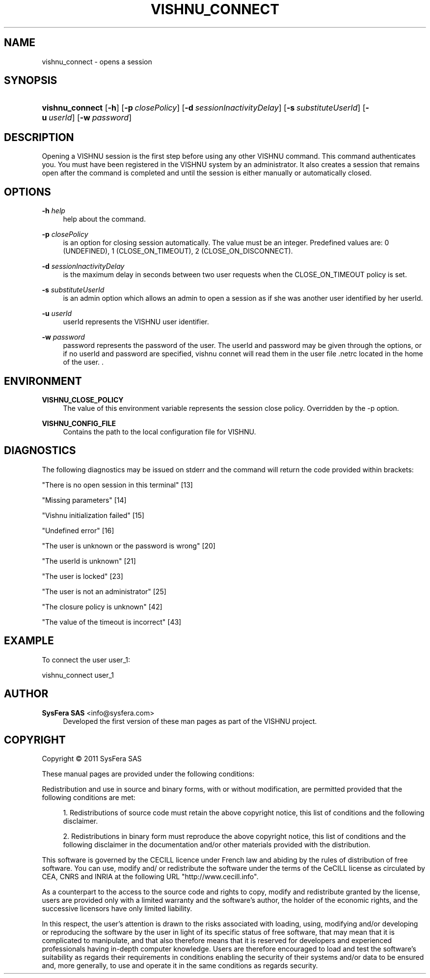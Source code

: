 '\" t
.\"     Title: vishnu_connect
.\"    Author:  SysFera SAS <info@sysfera.com>
.\" Generator: DocBook XSL Stylesheets v1.75.2 <http://docbook.sf.net/>
.\"      Date: December 2011
.\"    Manual: UMS Command reference
.\"    Source: VISHNU 1.2
.\"  Language: English
.\"
.TH "VISHNU_CONNECT" "1" "December 2011" "VISHNU 1.2" "UMS Command reference"
.\" -----------------------------------------------------------------
.\" * Define some portability stuff
.\" -----------------------------------------------------------------
.\" ~~~~~~~~~~~~~~~~~~~~~~~~~~~~~~~~~~~~~~~~~~~~~~~~~~~~~~~~~~~~~~~~~
.\" http://bugs.debian.org/507673
.\" http://lists.gnu.org/archive/html/groff/2009-02/msg00013.html
.\" ~~~~~~~~~~~~~~~~~~~~~~~~~~~~~~~~~~~~~~~~~~~~~~~~~~~~~~~~~~~~~~~~~
.ie \n(.g .ds Aq \(aq
.el       .ds Aq '
.\" -----------------------------------------------------------------
.\" * set default formatting
.\" -----------------------------------------------------------------
.\" disable hyphenation
.nh
.\" disable justification (adjust text to left margin only)
.ad l
.\" -----------------------------------------------------------------
.\" * MAIN CONTENT STARTS HERE *
.\" -----------------------------------------------------------------
.SH "NAME"
vishnu_connect \- opens a session
.SH "SYNOPSIS"
.HP \w'\fBvishnu_connect\fR\ 'u
\fBvishnu_connect\fR [\fB\-h\fR] [\fB\-p\ \fR\fB\fIclosePolicy\fR\fR] [\fB\-d\ \fR\fB\fIsessionInactivityDelay\fR\fR] [\fB\-s\ \fR\fB\fIsubstituteUserId\fR\fR] [\fB\-u\ \fR\fB\fIuserId\fR\fR] [\fB\-w\ \fR\fB\fIpassword\fR\fR]
.SH "DESCRIPTION"
.PP
Opening a VISHNU session is the first step before using any other VISHNU command\&. This command authenticates you\&. You must have been registered in the VISHNU system by an administrator\&. It also creates a session that remains open after the command is completed and until the session is either manually or automatically closed\&.
.SH "OPTIONS"
.PP
\fB\-h \fR\fB\fIhelp\fR\fR
.RS 4
help about the command\&.
.RE
.PP
\fB\-p \fR\fB\fIclosePolicy\fR\fR
.RS 4
is an option for closing session automatically\&. The value must be an integer\&. Predefined values are: 0 (UNDEFINED), 1 (CLOSE_ON_TIMEOUT), 2 (CLOSE_ON_DISCONNECT)\&.
.RE
.PP
\fB\-d \fR\fB\fIsessionInactivityDelay\fR\fR
.RS 4
is the maximum delay in seconds between two user requests when the CLOSE_ON_TIMEOUT policy is set\&.
.RE
.PP
\fB\-s \fR\fB\fIsubstituteUserId\fR\fR
.RS 4
is an admin option which allows an admin to open a session as if she was another user identified by her userId\&.
.RE
.PP
\fB\-u \fR\fB\fIuserId\fR\fR
.RS 4
userId represents the VISHNU user identifier\&.
.RE
.PP
\fB\-w \fR\fB\fIpassword\fR\fR
.RS 4
password represents the password of the user\&. The userId and password may be given through the options, or if no userId and password are specified, vishnu connet will read them in the user file \&.netrc located in the home of the user\&. \&.
.RE
.SH "ENVIRONMENT"
.PP
\fBVISHNU_CLOSE_POLICY\fR
.RS 4
The value of this environment variable represents the session close policy\&. Overridden by the \-p option\&.
.RE
.PP
\fBVISHNU_CONFIG_FILE\fR
.RS 4
Contains the path to the local configuration file for VISHNU\&.
.RE
.SH "DIAGNOSTICS"
.PP
The following diagnostics may be issued on stderr and the command will return the code provided within brackets:
.PP
"There is no open session in this terminal" [13]
.RS 4
.RE
.PP
"Missing parameters" [14]
.RS 4
.RE
.PP
"Vishnu initialization failed" [15]
.RS 4
.RE
.PP
"Undefined error" [16]
.RS 4
.RE
.PP
"The user is unknown or the password is wrong" [20]
.RS 4
.RE
.PP
"The userId is unknown" [21]
.RS 4
.RE
.PP
"The user is locked" [23]
.RS 4
.RE
.PP
"The user is not an administrator" [25]
.RS 4
.RE
.PP
"The closure policy is unknown" [42]
.RS 4
.RE
.PP
"The value of the timeout is incorrect" [43]
.RS 4
.RE
.SH "EXAMPLE"
.PP
To connect the user user_1:
.PP
vishnu_connect user_1
.SH "AUTHOR"
.PP
\fB SysFera SAS\fR <\&info@sysfera.com\&>
.RS 4
Developed the first version of these man pages as part of the VISHNU project.
.RE
.SH "COPYRIGHT"
.br
Copyright \(co 2011 SysFera SAS
.br
.PP
These manual pages are provided under the following conditions:
.PP
Redistribution and use in source and binary forms, with or without modification, are permitted provided that the following conditions are met:
.sp
.RS 4
.ie n \{\
\h'-04' 1.\h'+01'\c
.\}
.el \{\
.sp -1
.IP "  1." 4.2
.\}
Redistributions of source code must retain the above copyright notice, this list of conditions and the following disclaimer.
.RE
.sp
.RS 4
.ie n \{\
\h'-04' 2.\h'+01'\c
.\}
.el \{\
.sp -1
.IP "  2." 4.2
.\}
Redistributions in binary form must reproduce the above copyright notice, this list of conditions and the following disclaimer in the documentation and/or other materials provided with the distribution.
.RE
.PP
This software is governed by the CECILL licence under French law and abiding by the rules of distribution of free software. You can use, modify and/ or redistribute the software under the terms of the CeCILL license as circulated by CEA, CNRS and INRIA at the following URL "http://www.cecill.info".
.PP
As a counterpart to the access to the source code and rights to copy, modify and redistribute granted by the license, users are provided only with a limited warranty and the software's author, the holder of the economic rights, and the successive licensors have only limited liability.
.PP
In this respect, the user's attention is drawn to the risks associated with loading, using, modifying and/or developing or reproducing the software by the user in light of its specific status of free software, that may mean that it is complicated to manipulate, and that also therefore means that it is reserved for developers and experienced professionals having in-depth computer knowledge. Users are therefore encouraged to load and test the software's suitability as regards their requirements in conditions enabling the security of their systems and/or data to be ensured and, more generally, to use and operate it in the same conditions as regards security.
.sp
